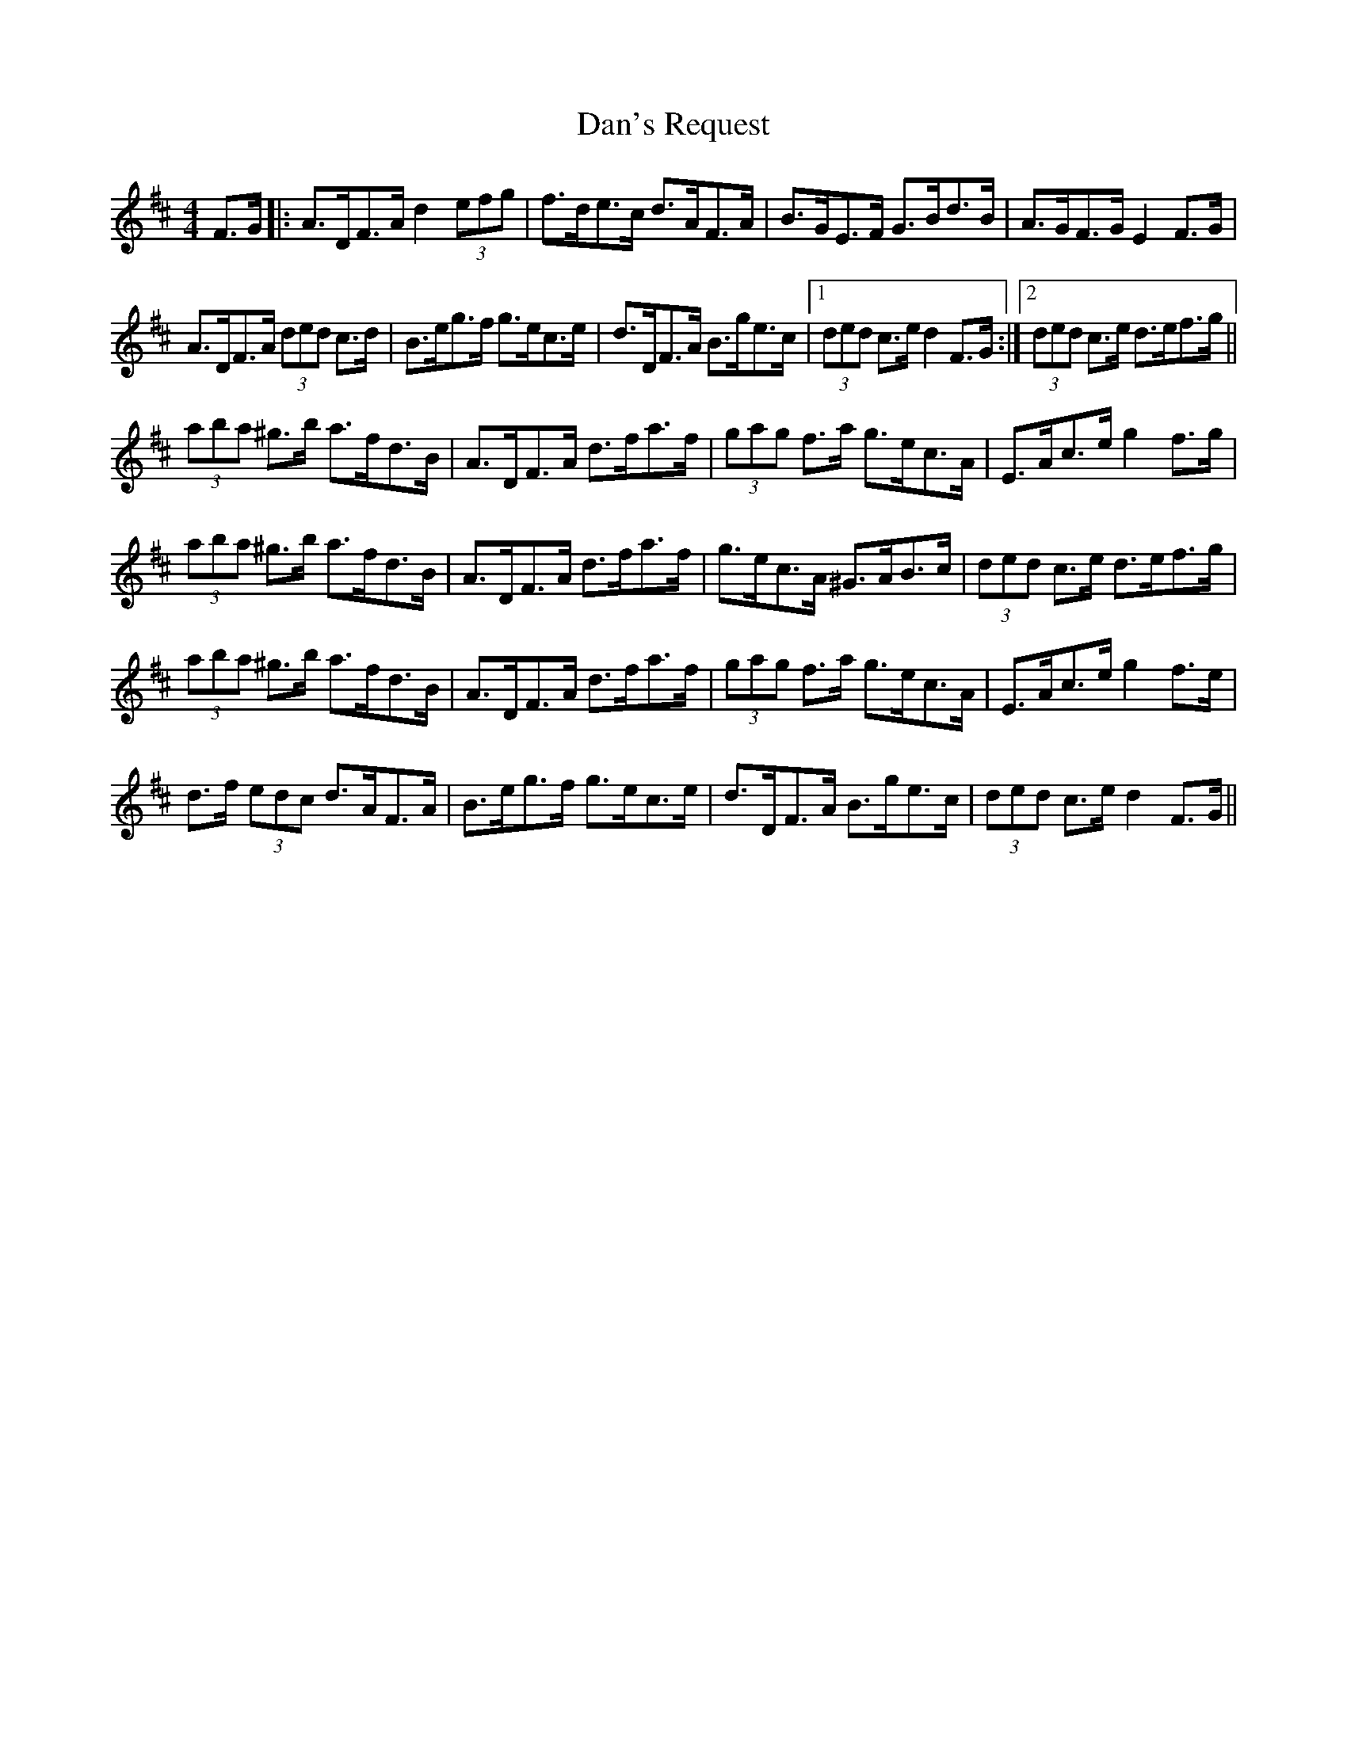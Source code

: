 X: 9265
T: Dan's Request
R: hornpipe
M: 4/4
K: Dmajor
F>G|:A>DF>A d2 (3efg|f>de>c d>AF>A|B>GE>F G>Bd>B|A>GF>G E2F>G|
A>DF>A (3ded c>d|B>eg>f g>ec>e|d>DF>A B>ge>c|1 (3ded c>e d2 F>G:|2 (3ded c>e d>ef>g||
(3aba ^g>b a>fd>B|A>DF>A d>fa>f|(3gag f>a g>ec>A|E>Ac>e g2f>g|
(3aba ^g>b a>fd>B|A>DF>A d>fa>f|g>ec>A ^G>AB>c|(3ded c>e d>ef>g|
(3aba ^g>b a>fd>B|A>DF>A d>fa>f|(3gag f>a g>ec>A|E>Ac>e g2f>e|
d>f (3edc d>AF>A|B>eg>f g>ec>e|d>DF>A B>ge>c|(3ded c>e d2 F>G||

